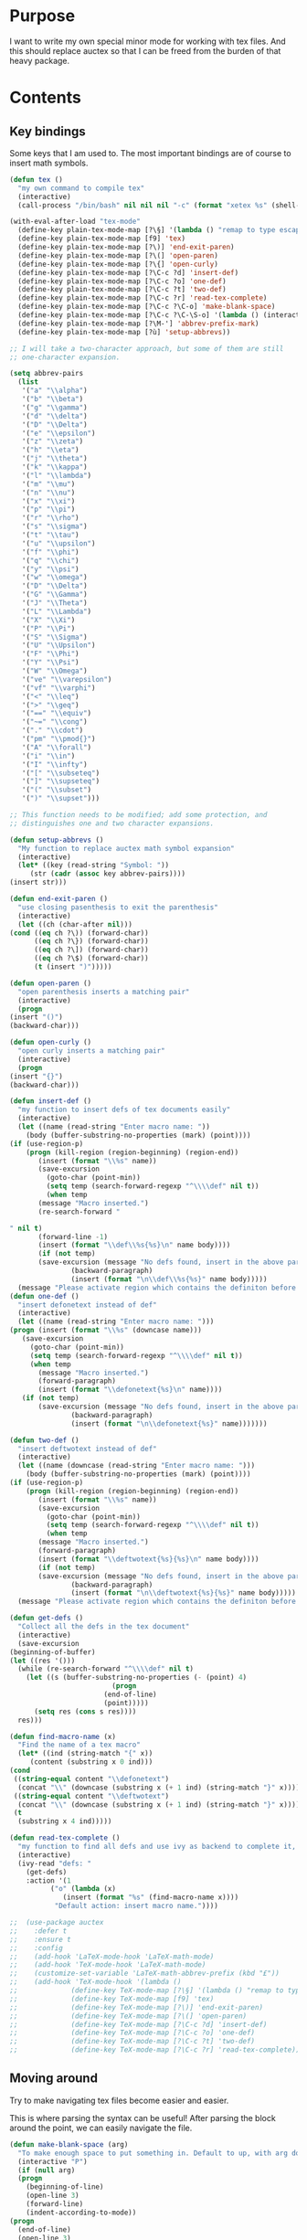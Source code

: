 * Purpose
  I want to write my own special minor mode for working with tex
  files. And this should replace auctex so that I can be freed from
  the burden of that heavy package.
* Contents
** Key bindings
   Some keys that I am used to.
   The most important bindings are of course to insert math symbols.

   #+BEGIN_SRC emacs-lisp
     (defun tex ()
       "my own command to compile tex"
       (interactive)
       (call-process "/bin/bash" nil nil nil "-c" (format "xetex %s" (shell-quote-argument buffer-file-name))))

     (with-eval-after-load "tex-mode"
       (define-key plain-tex-mode-map [?\§] '(lambda () "remap to type escape key" (interactive) (insert "\\")))
       (define-key plain-tex-mode-map [f9] 'tex)
       (define-key plain-tex-mode-map [?\)] 'end-exit-paren)
       (define-key plain-tex-mode-map [?\(] 'open-paren)
       (define-key plain-tex-mode-map [?\{] 'open-curly)
       (define-key plain-tex-mode-map [?\C-c ?d] 'insert-def)
       (define-key plain-tex-mode-map [?\C-c ?o] 'one-def)
       (define-key plain-tex-mode-map [?\C-c ?t] 'two-def)
       (define-key plain-tex-mode-map [?\C-c ?r] 'read-tex-complete)
       (define-key plain-tex-mode-map [?\C-c ?\C-o] 'make-blank-space)
       (define-key plain-tex-mode-map [?\C-c ?\C-\S-o] '(lambda () (interactive) (make-blank-space 4)))
       (define-key plain-tex-mode-map [?\M-'] 'abbrev-prefix-mark)
       (define-key plain-tex-mode-map [?ù] 'setup-abbrevs))

     ;; I will take a two-character approach, but some of them are still
     ;; one-character expansion.

     (setq abbrev-pairs
	   (list
	    '("a" "\\alpha")
	    '("b" "\\beta")
	    '("g" "\\gamma")
	    '("d" "\\delta")
	    '("D" "\\Delta")
	    '("e" "\\epsilon")
	    '("z" "\\zeta")
	    '("h" "\\eta")
	    '("j" "\\theta")
	    '("k" "\\kappa")
	    '("l" "\\lambda")
	    '("m" "\\mu")
	    '("n" "\\nu")
	    '("x" "\\xi")
	    '("p" "\\pi")
	    '("r" "\\rho")
	    '("s" "\\sigma")
	    '("t" "\\tau")
	    '("u" "\\upsilon")
	    '("f" "\\phi")
	    '("q" "\\chi")
	    '("y" "\\psi")
	    '("w" "\\omega")
	    '("D" "\\Delta")
	    '("G" "\\Gamma")
	    '("J" "\\Theta")
	    '("L" "\\Lambda")
	    '("X" "\\Xi")
	    '("P" "\\Pi")
	    '("S" "\\Sigma")
	    '("U" "\\Upsilon")
	    '("F" "\\Phi")
	    '("Y" "\\Psi")
	    '("W" "\\Omega")
	    '("ve" "\\varepsilon")
	    '("vf" "\\varphi")
	    '("<" "\\leq")
	    '(">" "\\geq")
	    '("==" "\\equiv")
	    '("~=" "\\cong")
	    '("." "\\cdot")
	    '("pm" "\\pmod{}")
	    '("A" "\\forall")
	    '("i" "\\in")
	    '("I" "\\infty")
	    '("[" "\\subseteq")
	    '("]" "\\supseteq")
	    '("(" "\\subset")
	    '(")" "\\supset")))

     ;; This function needs to be modified; add some protection, and
     ;; distinguishes one and two character expansions.

     (defun setup-abbrevs ()
       "My function to replace auctex math symbol expansion"
       (interactive)
       (let* ((key (read-string "Symbol: "))
	      (str (cadr (assoc key abbrev-pairs))))
	 (insert str)))

     (defun end-exit-paren ()
       "use closing pasenthesis to exit the parenthesis"
       (interactive)
       (let ((ch (char-after nil)))
	 (cond ((eq ch ?\)) (forward-char))
	       ((eq ch ?\}) (forward-char))
	       ((eq ch ?\]) (forward-char))
	       ((eq ch ?\$) (forward-char))
	       (t (insert ")")))))

     (defun open-paren ()
       "open parenthesis inserts a matching pair"
       (interactive)
       (progn
	 (insert "()")
	 (backward-char)))

     (defun open-curly ()
       "open curly inserts a matching pair"
       (interactive)
       (progn
	 (insert "{}")
	 (backward-char)))

     (defun insert-def ()
       "my function to insert defs of tex documents easily"
       (interactive)
       (let ((name (read-string "Enter macro name: "))
	     (body (buffer-substring-no-properties (mark) (point))))
	 (if (use-region-p)
	     (progn (kill-region (region-beginning) (region-end))
		    (insert (format "\\%s" name))
		    (save-excursion
		      (goto-char (point-min))
		      (setq temp (search-forward-regexp "^\\\\def" nil t))
		      (when temp
			(message "Macro inserted.")
			(re-search-forward "

     " nil t)
			(forward-line -1)
			(insert (format "\\def\\%s{%s}\n" name body))))
		    (if (not temp)
			(save-excursion (message "No defs found, insert in the above paragragh.")
					(backward-paragraph)
					(insert (format "\n\\def\\%s{%s}" name body)))))
	   (message "Please activate region which contains the definiton before inserting the def"))))
     (defun one-def ()
       "insert defonetext instead of def"
       (interactive)
       (let ((name (read-string "Enter macro name: ")))
	 (progn (insert (format "\\%s" (downcase name)))
		(save-excursion
		  (goto-char (point-min))
		  (setq temp (search-forward-regexp "^\\\\def" nil t))
		  (when temp
		    (message "Macro inserted.")
		    (forward-paragraph)
		    (insert (format "\\defonetext{%s}\n" name))))
		(if (not temp)
		    (save-excursion (message "No defs found, insert in the above paragragh.")
				    (backward-paragraph)
				    (insert (format "\n\\defonetext{%s}" name)))))))

     (defun two-def ()
       "insert deftwotext instead of def"
       (interactive)
       (let ((name (downcase (read-string "Enter macro name: ")))
	     (body (buffer-substring-no-properties (mark) (point))))
	 (if (use-region-p)
	     (progn (kill-region (region-beginning) (region-end))
		    (insert (format "\\%s" name))
		    (save-excursion
		      (goto-char (point-min))
		      (setq temp (search-forward-regexp "^\\\\def" nil t))
		      (when temp
			(message "Macro inserted.")
			(forward-paragraph)
			(insert (format "\\deftwotext{%s}{%s}\n" name body))))
		    (if (not temp)
			(save-excursion (message "No defs found, insert in the above paragragh.")
					(backward-paragraph)
					(insert (format "\n\\deftwotext{%s}{%s}" name body)))))
	   (message "Please activate region which contains the definiton before inserting the def"))))

     (defun get-defs ()
       "Collect all the defs in the tex document"
       (interactive)
       (save-excursion
	 (beginning-of-buffer)
	 (let ((res '()))
	   (while (re-search-forward "^\\\\def" nil t)
	     (let ((s (buffer-substring-no-properties (- (point) 4)
						      (progn
							(end-of-line)
							(point)))))
	       (setq res (cons s res))))
	   res)))

     (defun find-macro-name (x)
       "Find the name of a tex macro"
       (let* ((ind (string-match "{" x))
	      (content (substring x 0 ind)))
	 (cond
	  ((string-equal content "\\defonetext")
	   (concat "\\" (downcase (substring x (+ 1 ind) (string-match "}" x)))))
	  ((string-equal content "\\deftwotext")
	   (concat "\\" (downcase (substring x (+ 1 ind) (string-match "}" x)))))
	  (t
	   (substring x 4 ind)))))

     (defun read-tex-complete ()
       "my function to find all defs and use ivy as backend to complete it, assuming all defs come at the beginning of line"
       (interactive)
       (ivy-read "defs: "
		 (get-defs)
		 :action '(1
			   ("o" (lambda (x)
				  (insert (format "%s" (find-macro-name x))))
			    "Default action: insert macro name."))))

     ;;  (use-package auctex
     ;;    :defer t
     ;;    :ensure t
     ;;    :config
     ;;    (add-hook 'LaTeX-mode-hook 'LaTeX-math-mode)
     ;;    (add-hook 'TeX-mode-hook 'LaTeX-math-mode)
     ;;    (customize-set-variable 'LaTeX-math-abbrev-prefix (kbd "£"))
     ;;    (add-hook 'TeX-mode-hook '(lambda ()
     ;;				(define-key TeX-mode-map [?\§] '(lambda () "remap to type escape key" (interactive) (insert "\\")))
     ;;				(define-key TeX-mode-map [f9] 'tex)
     ;;				(define-key TeX-mode-map [?\)] 'end-exit-paren)
     ;;				(define-key TeX-mode-map [?\(] 'open-paren)
     ;;				(define-key TeX-mode-map [?\C-c ?d] 'insert-def)
     ;;				(define-key TeX-mode-map [?\C-c ?o] 'one-def)
     ;;				(define-key TeX-mode-map [?\C-c ?t] 'two-def)
     ;;				(define-key TeX-mode-map [?\C-c ?r] 'read-tex-complete))))
   #+END_SRC
** Moving around
   Try to make navigating tex files become easier and easier.
   
   This is where parsing the syntax can be useful! After parsing the
   block around the point, we can easily navigate the file.

   #+BEGIN_SRC emacs-lisp
     (defun make-blank-space (arg)
       "To make enough space to put something in. Default to up, with arg down"
       (interactive "P")
       (if (null arg)
	   (progn
	     (beginning-of-line)
	     (open-line 3)
	     (forward-line)
	     (indent-according-to-mode))
	 (progn
	   (end-of-line)
	   (open-line 3)
	   (forward-line 2)
	   (indent-according-to-mode))))
   #+END_SRC

